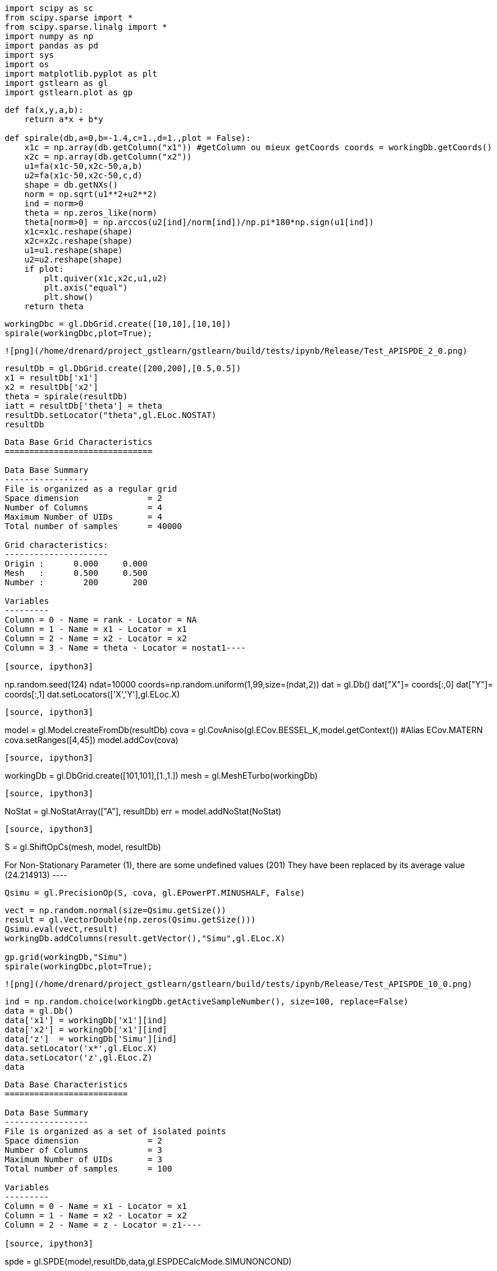 [source, ipython3]
----
import scipy as sc
from scipy.sparse import *
from scipy.sparse.linalg import *
import numpy as np
import pandas as pd
import sys
import os
import matplotlib.pyplot as plt
import gstlearn as gl
import gstlearn.plot as gp
----

[source, ipython3]
----
def fa(x,y,a,b):
    return a*x + b*y

def spirale(db,a=0,b=-1.4,c=1.,d=1.,plot = False):
    x1c = np.array(db.getColumn("x1")) #getColumn ou mieux getCoords coords = workingDb.getCoords()
    x2c = np.array(db.getColumn("x2")) 
    u1=fa(x1c-50,x2c-50,a,b)
    u2=fa(x1c-50,x2c-50,c,d)
    shape = db.getNXs()
    norm = np.sqrt(u1**2+u2**2)
    ind = norm>0
    theta = np.zeros_like(norm)
    theta[norm>0] = np.arccos(u2[ind]/norm[ind])/np.pi*180*np.sign(u1[ind])
    x1c=x1c.reshape(shape)
    x2c=x2c.reshape(shape)
    u1=u1.reshape(shape)
    u2=u2.reshape(shape)
    if plot:
        plt.quiver(x1c,x2c,u1,u2)
        plt.axis("equal")
        plt.show()
    return theta
----

[source, ipython3]
----
workingDbc = gl.DbGrid.create([10,10],[10,10])
spirale(workingDbc,plot=True);
----


----
![png](/home/drenard/project_gstlearn/gstlearn/build/tests/ipynb/Release/Test_APISPDE_2_0.png)
----

[source, ipython3]
----
resultDb = gl.DbGrid.create([200,200],[0.5,0.5]) 
x1 = resultDb['x1']
x2 = resultDb['x2']
theta = spirale(resultDb)
iatt = resultDb['theta'] = theta
resultDb.setLocator("theta",gl.ELoc.NOSTAT)
resultDb
----


----
Data Base Grid Characteristics
==============================

Data Base Summary
-----------------
File is organized as a regular grid
Space dimension              = 2
Number of Columns            = 4
Maximum Number of UIDs       = 4
Total number of samples      = 40000

Grid characteristics:
---------------------
Origin :      0.000     0.000
Mesh   :      0.500     0.500
Number :        200       200

Variables
---------
Column = 0 - Name = rank - Locator = NA
Column = 1 - Name = x1 - Locator = x1
Column = 2 - Name = x2 - Locator = x2
Column = 3 - Name = theta - Locator = nostat1----

[source, ipython3]
----
np.random.seed(124)
ndat=10000
coords=np.random.uniform(1,99,size=(ndat,2))
dat = gl.Db()
dat["X"]= coords[:,0]
dat["Y"]= coords[:,1]
dat.setLocators(['X','Y'],gl.ELoc.X)
----

[source, ipython3]
----
model = gl.Model.createFromDb(resultDb)
cova = gl.CovAniso(gl.ECov.BESSEL_K,model.getContext()) #Alias ECov.MATERN
cova.setRanges([4,45])
model.addCov(cova)
----

[source, ipython3]
----
workingDb = gl.DbGrid.create([101,101],[1.,1.]) 
mesh = gl.MeshETurbo(workingDb)
----

[source, ipython3]
----
NoStat = gl.NoStatArray(["A"], resultDb)
err = model.addNoStat(NoStat)
----

[source, ipython3]
----
S = gl.ShiftOpCs(mesh, model, resultDb)
----


----
For Non-Stationary Parameter (1), there are some undefined values (201)
 They have been replaced by its average value (24.214913)
 ----

[source, ipython3]
----
Qsimu = gl.PrecisionOp(S, cova, gl.EPowerPT.MINUSHALF, False)
----

[source, ipython3]
----
vect = np.random.normal(size=Qsimu.getSize())
result = gl.VectorDouble(np.zeros(Qsimu.getSize()))
Qsimu.eval(vect,result)
workingDb.addColumns(result.getVector(),"Simu",gl.ELoc.X)

gp.grid(workingDb,"Simu")
spirale(workingDbc,plot=True);
----


----
![png](/home/drenard/project_gstlearn/gstlearn/build/tests/ipynb/Release/Test_APISPDE_10_0.png)
----

[source, ipython3]
----
ind = np.random.choice(workingDb.getActiveSampleNumber(), size=100, replace=False)
data = gl.Db()
data['x1'] = workingDb['x1'][ind]
data['x2'] = workingDb['x1'][ind]
data['z']  = workingDb['Simu'][ind]
data.setLocator('x*',gl.ELoc.X)
data.setLocator('z',gl.ELoc.Z)
data
----


----
Data Base Characteristics
=========================

Data Base Summary
-----------------
File is organized as a set of isolated points
Space dimension              = 2
Number of Columns            = 3
Maximum Number of UIDs       = 3
Total number of samples      = 100

Variables
---------
Column = 0 - Name = x1 - Locator = x1
Column = 1 - Name = x2 - Locator = x2
Column = 2 - Name = z - Locator = z1----

[source, ipython3]
----
spde = gl.SPDE(model,resultDb,data,gl.ESPDECalcMode.SIMUNONCOND)
----


----
For Non-Stationary Parameter (1), there are some undefined values (4320)
 They have been replaced by its average value (25.552219)
 ----

[source, ipython3]
----
spde.compute()
----

[source, ipython3]
----
iuid = spde.query(workingDb)
----

[source, ipython3]
----
ax=gp.grid(workingDb,'*simu')
----


----
![png](/home/drenard/project_gstlearn/gstlearn/build/tests/ipynb/Release/Test_APISPDE_15_0.png)
----
